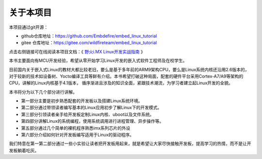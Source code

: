 .. vim: syntax=rst

关于本项目
==============

本项目通过git开源：

- github仓库地址：https://github.com/Embdefire/embed_linux_tutorial
- gitee 仓库地址：https://gitee.com/wildfireteam/embed_linux_tutorial

点击右侧链接可在线阅读本项目文档：《 `野火i.MX Linux开发实战指南 <http://tutorial.linux.doc.embedfire.com>`_ 》

本书主要面向有MCU开发经验，希望从零开始学习Linux开发的嵌入式软件工程师及在校学生。

目前国内关于嵌入式Linux的教材大都比较老旧，要么是基于多年前的ARM9架构CPU，要么是Linux系统内核还沿用2.6版本的，对于较新的技术如设备树、Yocto编译工具等鲜有介绍。本书希望打破这种局面，配套的硬件平台采用Cortex-A7/A9等架构的CPU，讲解的Linux内核基于4.1版本，
循序渐进且涉及的知识全面，紧跟技术潮流，为学习者建立起Linux开发的全貌。

本书将分为以下几个部分进行讲解。

-  第一部分主要是初步熟悉配套的开发板以及搭建Linux系统环境。

-  第二部分通过带领读者编写基本的Linux应用初步了解Linux下的开发模式。

-  第三部分引领读者亲手给开发板定制Linux内核、uboot以及文件系统。

-  第四部分讲解Linux的系统编程，使用系统调用进行进程管理、异步操作等。

-  第五部分通过几个简单的裸机程序熟悉imx系列芯片的外设

-  第六部分介绍如何针对开发板编写适用于Linux的驱动程序。

我们特意在第一第二部分通过一些小实验让读者把开发板用起来，就是希望让大家尽快接触开发板，提高学习的热情，而不是让开发板躺着吃灰。
